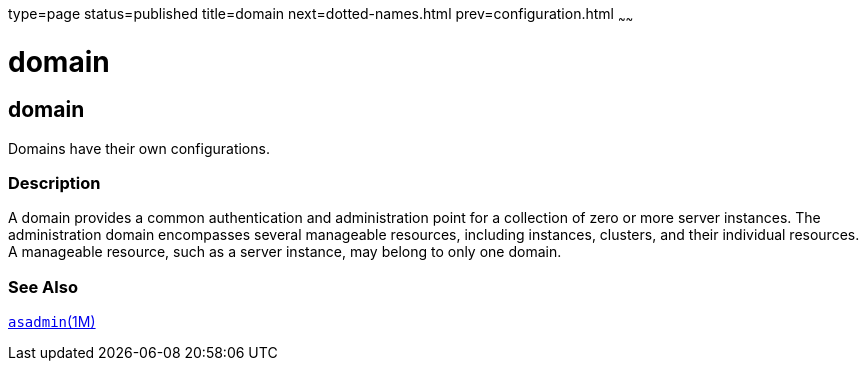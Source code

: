 type=page
status=published
title=domain
next=dotted-names.html
prev=configuration.html
~~~~~~

domain
======

[[domain-5asc]][[GSRFM00267]][[domain]]

domain
------

Domains have their own configurations.

[[sthref2396]]

=== Description

A domain provides a common authentication and administration point for a
collection of zero or more server instances. The administration domain
encompasses several manageable resources, including instances, clusters,
and their individual resources. A manageable resource, such as a server
instance, may belong to only one domain.

[[sthref2397]]

=== See Also

link:asadmin.html#asadmin-1m[`asadmin`(1M)]


